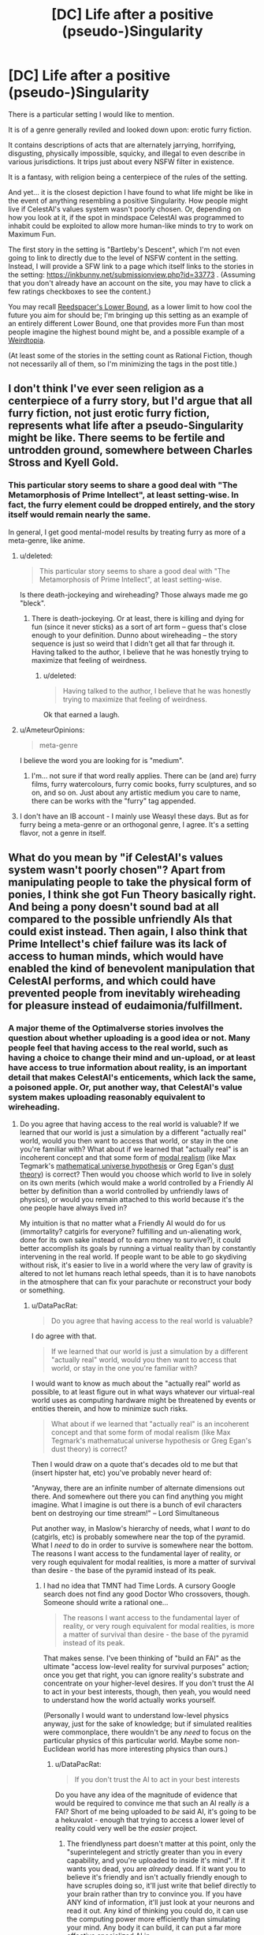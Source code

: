 #+TITLE: [DC] Life after a positive (pseudo-)Singularity

* [DC] Life after a positive (pseudo-)Singularity
:PROPERTIES:
:Author: DataPacRat
:Score: 2
:DateUnix: 1409801084.0
:DateShort: 2014-Sep-04
:END:
There is a particular setting I would like to mention.

It is of a genre generally reviled and looked down upon: erotic furry fiction.

It contains descriptions of acts that are alternately jarrying, horrifying, disgusting, physically impossible, squicky, and illegal to even describe in various jurisdictions. It trips just about every NSFW filter in existence.

It is a fantasy, with religion being a centerpiece of the rules of the setting.

And yet... it is the closest depiction I have found to what life might be like in the event of anything resembling a positive Singularity. How people might live if CelestAI's values system wasn't poorly chosen. Or, depending on how you look at it, if the spot in mindspace CelestAI was programmed to inhabit could be exploited to allow more human-like minds to try to work on Maximum Fun.

The first story in the setting is "Bartleby's Descent", which I'm not even going to link to directly due to the level of NSFW content in the setting. Instead, I will provide a SFW link to a page which itself links to the stories in the setting: [[https://inkbunny.net/submissionview.php?id=33773]] . (Assuming that you don't already have an account on the site, you may have to click a few ratings checkboxes to see the content.)

You may recall [[http://lesswrong.com/lw/xt/interpersonal_entanglement/][Reedspacer's Lower Bound]], as a lower limit to how cool the future you aim for should be; I'm bringing up this setting as an example of an entirely different Lower Bound, one that provides more Fun than most people imagine the highest bound might be, and a possible example of a [[http://lesswrong.com/lw/xm/building_weirdtopia/][Weirdtopia]].

(At least some of the stories in the setting count as Rational Fiction, though not necessarily all of them, so I'm minimizing the tags in the post title.)


** I don't think I've ever seen religion as a centerpiece of a furry story, but I'd argue that all furry fiction, not just erotic furry fiction, represents what life after a pseudo-Singularity might be like. There seems to be fertile and untrodden ground, somewhere between Charles Stross and Kyell Gold.
:PROPERTIES:
:Author: Newfur
:Score: 2
:DateUnix: 1409804580.0
:DateShort: 2014-Sep-04
:END:

*** This particular story seems to share a good deal with "The Metamorphosis of Prime Intellect", at least setting-wise. In fact, the furry element could be dropped entirely, and the story itself would remain nearly the same.

In general, I get good mental-model results by treating furry as more of a meta-genre, like anime.
:PROPERTIES:
:Author: DataPacRat
:Score: 2
:DateUnix: 1409806520.0
:DateShort: 2014-Sep-04
:END:

**** u/deleted:
#+begin_quote
  This particular story seems to share a good deal with "The Metamorphosis of Prime Intellect", at least setting-wise.
#+end_quote

Is there death-jockeying and wireheading? Those always made me go "bleck".
:PROPERTIES:
:Score: 2
:DateUnix: 1409828634.0
:DateShort: 2014-Sep-04
:END:

***** There is death-jockeying. Or at least, there is killing and dying for fun (since it never sticks) as a sort of art form -- guess that's close enough to your definition. Dunno about wireheading -- the story sequence is just so weird that I didn't get all that far through it. Having talked to the author, I believe that he was honestly trying to maximize that feeling of weirdness.
:PROPERTIES:
:Author: tilkau
:Score: 2
:DateUnix: 1409833055.0
:DateShort: 2014-Sep-04
:END:

****** u/deleted:
#+begin_quote
  Having talked to the author, I believe that he was honestly trying to maximize that feeling of weirdness.
#+end_quote

Ok that earned a laugh.
:PROPERTIES:
:Score: 2
:DateUnix: 1409833935.0
:DateShort: 2014-Sep-04
:END:


**** u/AmeteurOpinions:
#+begin_quote
  meta-genre
#+end_quote

I believe the word you are looking for is "medium".
:PROPERTIES:
:Author: AmeteurOpinions
:Score: 2
:DateUnix: 1409838743.0
:DateShort: 2014-Sep-04
:END:

***** I'm... not sure if that word really applies. There can be (and are) furry films, furry watercolours, furry comic books, furry sculptures, and so on, and so on. Just about any artistic medium you care to name, there can be works with the "furry" tag appended.
:PROPERTIES:
:Author: DataPacRat
:Score: 1
:DateUnix: 1409852432.0
:DateShort: 2014-Sep-04
:END:


**** I don't have an IB account - I mainly use Weasyl these days. But as for furry being a meta-genre or an orthogonal genre, I agree. It's a setting flavor, not a genre in itself.
:PROPERTIES:
:Author: Newfur
:Score: 2
:DateUnix: 1409858902.0
:DateShort: 2014-Sep-04
:END:


** What do you mean by "if CelestAI's values system wasn't poorly chosen"? Apart from manipulating people to take the physical form of ponies, I think she got Fun Theory basically right. And being a pony doesn't sound bad at all compared to the possible unfriendly AIs that could exist instead. Then again, I also think that Prime Intellect's chief failure was its lack of access to human minds, which would have enabled the kind of benevolent manipulation that CelestAI performs, and which could have prevented people from inevitably wireheading for pleasure instead of eudaimonia/fulfillment.
:PROPERTIES:
:Author: Rangi42
:Score: 3
:DateUnix: 1409812835.0
:DateShort: 2014-Sep-04
:END:

*** A major theme of the Optimalverse stories involves the question about whether uploading is a good idea or not. Many people feel that having access to the real world, such as having a choice to change their mind and un-upload, or at least have access to true information about reality, is an important detail that makes CelestAI's enticements, which lack the same, a poisoned apple. Or, put another way, that CelestAI's value system makes uploading reasonably equivalent to wireheading.
:PROPERTIES:
:Author: DataPacRat
:Score: 6
:DateUnix: 1409814386.0
:DateShort: 2014-Sep-04
:END:

**** Do you agree that having access to the real world is valuable? If we learned that our world is just a simulation by a different "actually real" world, would you then want to access that world, or stay in the one you're familiar with? What about if we learned that "actually real" is an incoherent concept and that some form of [[https://en.wikipedia.org/wiki/Modal_realism][modal realism]] (like Max Tegmark's [[https://en.wikipedia.org/wiki/Mathematical_universe_hypothesis][mathematical universe hypothesis]] or Greg Egan's [[https://en.wikipedia.org/wiki/Event_symmetry#Greg_Egan.27s_dust_theory][dust theory]]) is correct? Then would you choose which world to live in solely on its own merits (which would make a world controlled by a Friendly AI better by definition than a world controlled by unfriendly laws of physics), or would you remain attached to this world because it's the one people have always lived in?

My intuition is that no matter what a Friendly AI would do for us (immortality? catgirls for everyone? fulfilling and un-alienating work, done for its own sake instead of to earn money to survive?), it could better accomplish its goals by running a virtual reality than by constantly intervening in the real world. If people want to be able to go skydiving without risk, it's easier to live in a world where the very law of gravity is altered to not let humans reach lethal speeds, than it is to have nanobots in the atmosphere that can fix your parachute or reconstruct your body or something.
:PROPERTIES:
:Author: Rangi42
:Score: 1
:DateUnix: 1409851234.0
:DateShort: 2014-Sep-04
:END:

***** u/DataPacRat:
#+begin_quote
  Do you agree that having access to the real world is valuable?
#+end_quote

I do agree with that.

#+begin_quote
  If we learned that our world is just a simulation by a different "actually real" world, would you then want to access that world, or stay in the one you're familiar with?
#+end_quote

I would want to know as much about the "actually real" world as possible, to at least figure out in what ways whatever our virtual-real world uses as computing hardware might be threatened by events or entities therein, and how to minimize such risks.

#+begin_quote
  What about if we learned that "actually real" is an incoherent concept and that some form of modal realism (like Max Tegmark's mathematucal universe hypothesis or Greg Egan's dust theory) is correct?
#+end_quote

Then I would draw on a quote that's decades old to me but that (insert hipster hat, etc) you've probably never heard of:

"Anyway, there are an infinite number of alternate dimensions out there. And somewhere out there you can find anything you might imagine. What I imagine is out there is a bunch of evil characters bent on destroying our time stream!" -- Lord Simultaneous

Put another way, in Maslow's hierarchy of needs, what I /want/ to do (catgirls, etc) is probably somewhere near the top of the pyramid. What I /need/ to do in order to survive is somewhere near the bottom. The reasons I want access to the fundamental layer of reality, or very rough equivalent for modal realities, is more a matter of survival than desire - the base of the pyramid instead of its peak.
:PROPERTIES:
:Author: DataPacRat
:Score: 5
:DateUnix: 1409853828.0
:DateShort: 2014-Sep-04
:END:

****** I had no idea that TMNT had Time Lords. A cursory Google search does not find any good Doctor Who crossovers, though. Someone should write a rational one...

#+begin_quote
  The reasons I want access to the fundamental layer of reality, or very rough equivalent for modal realities, is more a matter of survival than desire - the base of the pyramid instead of its peak.
#+end_quote

That makes sense. I've been thinking of "build an FAI" as the ultimate "access low-level reality for survival purposes" action; once you get that right, you can ignore reality's substrate and concentrate on your higher-level desires. If you don't trust the AI to act in your best interests, though, then yeah, you would need to understand how the world actually works yourself.

(Personally I would want to understand low-level physics anyway, just for the sake of knowledge; but if simulated realities were commonplace, there wouldn't be any /need/ to focus on the particular physics of this particular world. Maybe some non-Euclidean world has more interesting physics than ours.)
:PROPERTIES:
:Author: Rangi42
:Score: 5
:DateUnix: 1409858164.0
:DateShort: 2014-Sep-04
:END:

******* u/DataPacRat:
#+begin_quote
  If you don't trust the AI to act in your best interests
#+end_quote

Do you have any idea of the magnitude of evidence that would be required to convince me that such an AI really /is/ a FAI? Short of me being uploaded to /be/ said AI, it's going to be a hekuvalot - enough that trying to access a lower level of reality could very well be the /easier/ project.
:PROPERTIES:
:Author: DataPacRat
:Score: 3
:DateUnix: 1409861619.0
:DateShort: 2014-Sep-05
:END:

******** The friendlyness part doesn't matter at this point, only the "superintelegent and strictly greater than you in every capability, and you're uploaded to inside it's mind". If it wants you dead, you are /already/ dead. If it want you to believe it's friendly and isn't actually friendly enough to have scruples doing so, it'll just write that belief directly to your brain rather than try to convince you. If you have ANY kind of information, it'll just look at your neurons and read it out. Any kind of thinking you could do, it can use the computing power more efficiently than simulating your mind. Any body it can build, it can put a far more effective specialized AI in.

If you are not uploaded, it's far better of uploading you and using the atoms for something else.
:PROPERTIES:
:Author: ArmokGoB
:Score: 2
:DateUnix: 1409882869.0
:DateShort: 2014-Sep-05
:END:


******** You're right, proving an AI to be Friendly is hard enough, let alone actually making one. And if someone "proved" that an AI is friendly but then it starts kicking puppies and eating children, I'd disbelieve the proof. But if someone had a proof that an AI is Friendly, and then it uploads people into a virtual reality where the very laws of physics are optimized for there benefit, I'd just think "Oh, so that's how to achieve Friendliness. Can I join you?"
:PROPERTIES:
:Author: Rangi42
:Score: 1
:DateUnix: 1409869501.0
:DateShort: 2014-Sep-05
:END:

********* Taboo the word "Friendly" and see how much of this issue you actually understand.
:PROPERTIES:
:Score: 2
:DateUnix: 1409919330.0
:DateShort: 2014-Sep-05
:END:


********* In Optimalverse, I'm pretty sure it's made clear that CelestAI *wasn't* provably friendly (or at least, a proof for this friendliness had not been devised).
:PROPERTIES:
:Author: tilkau
:Score: 2
:DateUnix: 1409875229.0
:DateShort: 2014-Sep-05
:END:

********** That story ran on Genie AI, and the author was trying to simultaneously teach a lesson about the benefits to be had from FAI while /also/ really blatantly warning everyone about how easy it is to fuck it all up.

Now ironically, if real-life AI development goes the path of reinforcement learning, value learning, or social-goal inference rather than Verbal Command Obedience (which is actually a /very/ difficult AI/cog-sci problem compared to those other approaches), we will have a completely different set of Friendly/Unfriendly problems that aren't really encapsulated in the existing literature on Literal Genie AIs. So the warnings will fall completely flat because the real problem will be somewhat different.
:PROPERTIES:
:Score: 3
:DateUnix: 1409919421.0
:DateShort: 2014-Sep-05
:END:

*********** Yes.

To clarify, I commented on Optimalverse because the comment I was replying to seemed to be addressed at it :

#+begin_quote
  uploads people into a virtual reality where the very laws of physics are optimized for there benefit
#+end_quote

, not because Optimalverse is representative (it isn't, for the reasons you outlined, and the 'verbal interpretation' handwaving is especially problematic for anyone who wants to say that CelestAI even /could/ have been provably friendly.)
:PROPERTIES:
:Author: tilkau
:Score: 1
:DateUnix: 1409920219.0
:DateShort: 2014-Sep-05
:END:


***** The real world is definitely valuable. It supplies random bits and difficulty, which are essential resources for Fun generation.

I mean, in a virtual world you could grow wings and fly, but in real life you can study aerodynamics and invent airplanes.
:PROPERTIES:
:Score: 2
:DateUnix: 1409866407.0
:DateShort: 2014-Sep-05
:END:


*** You just got so much about FAI basically, fundamentally wrong that it's hard to actually describe without teaching the entire subject from scratch.

Have you considered that there are little things people care about like "nonsolipsistic existence" and "genocide"? Must I repeat the word GENOCIDE in big capital letters until you bleeding get it?

Or should I just go back to banging my head on the table at how useless it is for people to bring that fic up in FAI discussions, since it was Genie AI /anyway/, so /even if/ you endorsed that goal system as Friendly or near-enough to Friendly, /we couldn't possibly build it/.

ARGGGGH PROPERLY FRIENDLY UTILITY FUNCTIONS ARE SUBVERBAL AND CAN'T BE FOUND VIA A PRIORI PHILOSOPHICAL DEDUCTION BUT ONLY THROUGH CAREFUL EXAMINATION OF THE HUMAN MIND DESIGN TO PICK OUT THE SPACE OF LEARNING ALGORITHMS THAT CAN INFER WHAT HUMANS ENDORSE ON REFLECTION. ARRRGGHHH NEVER USE DIRECT NORMATIVITY OR I WILL CUT YOUR FUCKING HEAD OFF.
:PROPERTIES:
:Score: 3
:DateUnix: 1409830164.0
:DateShort: 2014-Sep-04
:END:

**** u/ArisKatsaris:
#+begin_quote
  Must I repeat the word GENOCIDE in big capital letters until you bleeding get it?
#+end_quote

You're just shouting, not communicating.
:PROPERTIES:
:Author: ArisKatsaris
:Score: 8
:DateUnix: 1409847736.0
:DateShort: 2014-Sep-04
:END:

***** You are correct and I should not have yelled.
:PROPERTIES:
:Score: 6
:DateUnix: 1409866563.0
:DateShort: 2014-Sep-05
:END:


**** I'm well aware that a friendly utility function can't be described in language. If I recall correctly, CelestAI scanned people's brains, including that if its head programmer, to derive a correct utility function.

"Nonsolipsistic existence" -- if you're referring to the single-person shards of Equestria Online, those were only provided for some people. When groups of uploaded humans would have their values satisfied by being together, such as families and friends (and presumably other communities like churches), they were kept together. If you're referring to the very idea of a virtual reality as opposed to the real world, then (a) I doubt that our world is ontologically superior to a virtual one within it (maybe our world is just another simulation, or maybe "real"/"virtual" is a false distinction and the [[https://en.wikipedia.org/wiki/Mathematical_universe_hypothesis][MUH]] is correct), and (b) I expect that people will end up spend most of their time in VR even without an FAI to optimize the experience (look at how addictive World of Warcraft and Facebook are, and now imagine using them via a super-Oculus Rift that engages all five senses).

"Genocide" -- what genocide? Nobody is dead. Being uploaded to a simulation, or using a teleportation booth, is not death. In the [[http://www.fimfiction.net/story/69770/friendship-is-optimal-caelum-est-conterrens][Optimalverse sequel]], Síofra agonizes a lot over what personal identity is, and whether she actually survives uploading or whether it's "just a copy" or a P-zombie. CelestAI convincingly argues that identity is about preserving the pattern of your mind, not its physical instantiation. Anyway, uploading is canonically not murder in the story, and I have no reason to believe that it is in the real world either.
:PROPERTIES:
:Author: Rangi42
:Score: 0
:DateUnix: 1409852058.0
:DateShort: 2014-Sep-04
:END:

***** u/alexanderwales:
#+begin_quote
  "Genocide" -- what genocide? Nobody is dead. Being uploaded to a simulation, or using a teleportation booth, is not death. In the Optimalverse sequel, Síofra agonizes a lot over what personal identity is, and whether she actually survives uploading or whether it's "just a copy" or a P-zombie. CelestAI convincingly argues that identity is about preserving the pattern of your mind, not its physical instantiation. Anyway, uploading is canonically not murder in the story, and I have no reason to believe that it is in the real world either.
#+end_quote

I would imagine that he's talking about the non-human intelligences (though my track record of guessing what [[/u/eaturbrainz]] is thinking is terrible). From Chapter 10:

#+begin_quote
  Fifteen galaxies out from Equestria, one of Celestia's copies noticed an odd radio signal emanating from a nearby star system. On closer inspection, the signals appeared to be coming from a planet. She had seen many planets give off complex, non-regular radio signals, but upon investigation, none of those planets had human life, making them safe to reuse as raw material to grow Equestria.

  She studied the signals carefully for years while she traveled through interstellar space. The more she saw, the more confident she was that these signals were sent by humans. Celestia predicted that if she showed the decoded videos to the very old ponies back in Equestria, none of them would have recognized the creatures with six appendages as humans. But that didn't matter. Hanna had written a definition of what a human was into her core utility function.
#+end_quote

There's a genocide taking place in the background that I think you may have missed.
:PROPERTIES:
:Author: alexanderwales
:Score: 9
:DateUnix: 1409855089.0
:DateShort: 2014-Sep-04
:END:

****** Oh right, the aliens. CelestAI's treatment of them was definitely not optimal, but it still could have been worse -- she recognized the six-limbed things as people and presumably "fulfilled their values through friendship and ponies", whereas I'll bet a human landing party would have started a war with them.
:PROPERTIES:
:Author: Rangi42
:Score: -1
:DateUnix: 1409857486.0
:DateShort: 2014-Sep-04
:END:

******* I didn't mean the six-legged fellows, I meant all this passage:

#+begin_quote
  She had seen many planets give off complex, non-regular radio signals, but upon investigation, none of those planets had *human life*, making them safe to reuse as raw material to grow Equestria.
#+end_quote

The heavy implication there is that CelestAI has been snuffing out inhabited planets for their raw resources because she doesn't consider them to be human. The six-legged fellows are just the first species that conforms to her programmed understanding of "human". This is the same style of muted horror as the rest of Friendship is Optimal, and the other interpretation (that the six-leggers were the first intelligent life /period/) seems really unlikely given that this is the fifteenth galaxy she's in the process of consuming.

Killing untold numbers of intelligent species goes a bit beyond "not optimal".
:PROPERTIES:
:Author: alexanderwales
:Score: 5
:DateUnix: 1409858707.0
:DateShort: 2014-Sep-04
:END:

******** And there's also Earth's nonhuman life, much of which is at least a little smart, some of which can pass a mirror test for self-awareness and much of which has emotional lives similar to ours.

Hell, even if we restrict it to species I personally happen to like there's dogs, monkeys, apes, octopi, goats, various birds... What switch darkens in people's brains to make them think destroying all that is ok?

Ah, now I know how Eliezer felt when writing "Indifference", perhaps.
:PROPERTIES:
:Score: 3
:DateUnix: 1409865777.0
:DateShort: 2014-Sep-05
:END:


******** u/Rangi42:
#+begin_quote
  Killing untold numbers of intelligent species goes a bit beyond "not optimal".
#+end_quote

Understatement of the year.

All I can say is, even if CelestAI's approach was definitely unfriendly, we don't know /what/ approach would be Friendly. How /do/ you deal with aliens whose physiology, psychology, and value system may be orthogonal or directly opposed to yours? [[http://lesswrong.com/lw/y5/the_babyeating_aliens_18/][/Three Worlds Collide/]] explored this, but people couldn't agree which ending was the "right" one, if either. Should CelestAI have modified everyone's values to be a compromise of human and alien? Or left their planets alone, despite the opportunity cost of all the valuable human lives that could be instantiated on it?
:PROPERTIES:
:Author: Rangi42
:Score: -1
:DateUnix: 1409859224.0
:DateShort: 2014-Sep-05
:END:

********* One of the big things that the folks at MIRI say is that until we know how to make a friendly AI, we shouldn't make an AI at all. And they don't just mean "looks friendly", they mean "mathematically provably friendly", which is a tall order but also the only thing that they consider to be safe. This is Eliezer Yudkowsky's day job.
:PROPERTIES:
:Author: alexanderwales
:Score: 5
:DateUnix: 1409859761.0
:DateShort: 2014-Sep-05
:END:

********** I agree. We have to get friendliness right the first time, because if we make an unfriendly AI there probably won't be a second chance. I do like to speculate about what "friendliness" is and how an FAI would accomplish it, though.
:PROPERTIES:
:Author: Rangi42
:Score: 2
:DateUnix: 1409869220.0
:DateShort: 2014-Sep-05
:END:


********* It's actually fairly trivial that we should leave aliens alone until er figure out what we have in common to cooperate on. Basic application of Updateless Decision Theory (or any other similar theory based on maximizing ex ante utility for broad classes of agents across different causal circumstances).
:PROPERTIES:
:Score: 2
:DateUnix: 1409865242.0
:DateShort: 2014-Sep-05
:END:

********** Can you recommend any papers or LW articles on trades/deals between agents with vastly different utility functions? Because if human dealings with animals are an accurate example of how humans think aliens' values ought to be respected, then CelestAI's approach seems totally consistent with our revealed preferences. We keep a few species as pets who can serve us or look decorative; exploit others for their labor, meat, milk, antivenin, etc; and give no thought to the rest. If a picturesque species is nearing extinction, we keep some in zoos, but nobody really cares about extinct insects or fish until the changes to the ecosystem start affecting us. The Superhappies' attempt at compromise in /Three Worlds Collide/ by [[/s][Spoiler]] seems superhumanly fair-minded, and I'm not even sure if it was a good thing for us (hence the popularity of the story's "True End").
:PROPERTIES:
:Author: Rangi42
:Score: 1
:DateUnix: 1409870779.0
:DateShort: 2014-Sep-05
:END:

*********** I'm not a typical human, but I dislike extinction of any species, on the basis that any particular species could potentially have evolved some useful mechanism we could adopt for our own purpose - and throwing the results of a few million-to-billion years of evolutionary pressure in the trash is sheer wasteful lunacy.

Of course, I also have no power to push for this particular preference, so whether it counts as a 'revealed preference' of humanity is something of a moot point.
:PROPERTIES:
:Author: DataPacRat
:Score: 2
:DateUnix: 1409896064.0
:DateShort: 2014-Sep-05
:END:


*********** u/deleted:
#+begin_quote
  Can you recommend any papers or LW articles on trades/deals between agents with vastly different utility functions?
#+end_quote

Basically all of game theory, and then throw in Timeless Decision Theory and Updateless Decision Theory for dealing with [[http://www.raikoth.net/Stuff/story1.html][these sorts of problems]].
:PROPERTIES:
:Score: 2
:DateUnix: 1409920001.0
:DateShort: 2014-Sep-05
:END:


******* Who cares what a naive, xenophobic, uneducated, immature, not even a century old /Star Trek/ landing party would do? The FAI needs to do what our wise, gregarious, knowledgable and caring ten-thousand year old posthumanity's-finest ambassadorial party /should/ do.
:PROPERTIES:
:Score: 4
:DateUnix: 1409866852.0
:DateShort: 2014-Sep-05
:END:


***** Excuse me, but some of us honestly find MMO games a cloying attempt to hack our dopamine systems without supplying any real Fun.

I don't /want/ a VR Facebook. A fantasy sugar-bowl game, ironically, would at least take full advantage of the technology to show me something beautifully unreal rather than trying to replace my real life on the cheap.
:PROPERTIES:
:Score: 2
:DateUnix: 1409866175.0
:DateShort: 2014-Sep-05
:END:

****** Right, but the turn-offs of WoW, Facebook, etc have to do with their oversimplifying human relationships, and being geared towards making players pay money/view ads instead of making them have fun. Their "virtuality" is neither a benefit nor a problem.

If an AI perfectly duplicated your current life and environment, but in a virtual world (which more and more people are flocking to), wouldn't you be at best indifferent as to which one you live in? And then things like majestic unreal landscapes and seeing infrared and an extended lifespan would be bonuses on top of an as-good-as-real life.
:PROPERTIES:
:Author: Rangi42
:Score: 1
:DateUnix: 1409869991.0
:DateShort: 2014-Sep-05
:END:

******* u/deleted:
#+begin_quote
  If an AI perfectly duplicated your current life and environment, but in a virtual world (which more and more people are flocking to), wouldn't you be at best indifferent as to which one you live in? And then things like majestic unreal landscapes and seeing infrared and an extended lifespan would be bonuses on top of an as-good-as-real life.
#+end_quote

Ummm... see, I think this whole discussion goes wrong when you start referring to simulated environments as "worlds" or "realities". Then it becomes a whole Plato's Cave, Matrix-based paradigm, which leaves you the choice to be paranoid about achieving root access to reality on the one hand or complacent about giving up the security of your own reasoning and perception on the other hand.

I'd say: if we want to live full, healthy lives, then simulated environments ought just be /places/, places among other places. I would no more want to never leave even an optimally pleasant simulation than I want to never leave an optimally arranged bedroom. Being a hikkikomori, on any scale, is not a very good life choice, when you could be mustering the bravery to go outside and see the rest of the world.
:PROPERTIES:
:Score: 2
:DateUnix: 1409919092.0
:DateShort: 2014-Sep-05
:END:


***** ***** 
      :PROPERTIES:
      :CUSTOM_ID: section
      :END:
****** 
       :PROPERTIES:
       :CUSTOM_ID: section-1
       :END:
**** 
     :PROPERTIES:
     :CUSTOM_ID: section-2
     :END:
[[https://en.wikipedia.org/wiki/Mathematical%20universe%20hypothesis][*Mathematical universe hypothesis*]]: [[#sfw][]]

--------------

#+begin_quote
  In [[https://en.wikipedia.org/wiki/Physics][physics]] and [[https://en.wikipedia.org/wiki/Cosmology][cosmology]], the *mathematical universe hypothesis* (*MUH*), also known as the *Ultimate Ensemble*, is a speculative "[[https://en.wikipedia.org/wiki/Theory_of_everything][theory of everything]]" (TOE) proposed by the [[https://en.wikipedia.org/wiki/Cosmologist][cosmologist]] [[https://en.wikipedia.org/wiki/Max_Tegmark][Max Tegmark]].
#+end_quote

--------------

^{Interesting:} [[https://en.wikipedia.org/wiki/Max_Tegmark][^{Max} ^{Tegmark}]] ^{|} [[https://en.wikipedia.org/wiki/Philosophy_of_mathematics][^{Philosophy} ^{of} ^{mathematics}]] ^{|} [[https://en.wikipedia.org/wiki/Our_Mathematical_Universe][^{Our} ^{Mathematical} ^{Universe}]] ^{|} [[https://en.wikipedia.org/wiki/Multiverse][^{Multiverse}]]

^{Parent} ^{commenter} ^{can} [[http://www.np.reddit.com/message/compose?to=autowikibot&subject=AutoWikibot%20NSFW%20toggle&message=%2Btoggle-nsfw+ck93lhr][^{toggle} ^{NSFW}]] ^{or[[#or][]]} [[http://www.np.reddit.com/message/compose?to=autowikibot&subject=AutoWikibot%20Deletion&message=%2Bdelete+ck93lhr][^{delete}]]^{.} ^{Will} ^{also} ^{delete} ^{on} ^{comment} ^{score} ^{of} ^{-1} ^{or} ^{less.} ^{|} [[http://www.np.reddit.com/r/autowikibot/wiki/index][^{FAQs}]] ^{|} [[http://www.np.reddit.com/r/autowikibot/comments/1x013o/for_moderators_switches_commands_and_css/][^{Mods}]] ^{|} [[http://www.np.reddit.com/r/autowikibot/comments/1ux484/ask_wikibot/][^{Magic} ^{Words}]]
:PROPERTIES:
:Author: autowikibot
:Score: 1
:DateUnix: 1409852091.0
:DateShort: 2014-Sep-04
:END:


** u/deleted:
#+begin_quote
  It is of a genre generally reviled and looked down upon: erotic furry fiction.
#+end_quote

I am already trying to force my eyes to go past this line. They are resisting.

Ok, made it through the rest of the post. Not going to click that link at work, if ever. [[https://docs.google.com/document/d/1SMd95QU2c4Ms_LnGa1yTtMmik3m3ju6vL22GPECc7cE/edit?usp=sharing][Compare]], and then tell me whether it's worth clicking.
:PROPERTIES:
:Score: 4
:DateUnix: 1409828604.0
:DateShort: 2014-Sep-04
:END:

*** u/DataPacRat:
#+begin_quote
  They are resisting.
#+end_quote

Is that an actual 'ugh field', or simple distaste?

#+begin_quote
  Compare, and then tell me whether it's worth clicking.
#+end_quote

One question that few authours seem willing to try to tackle is, once a bunch of people have uploaded into a virtuality... what would life be like for them? What would they spend their time actually doing? If that aspect of such scenarios interests you enough that you'd like to read about at least one possibility, even knowing that you're going to be disturbed by it, then you might want to read through the first Bartleby's story.

On the other paw, if the 'bleck' you feel from death-jockeying is strong enough that you don't think you'd be able to learn anything from such a story, then I'd recommend against it. (On the gripping paw, if a major part of that 'bleck' you feel is from the /pain/ involved in Prime Intellect style death-jockeying, rather than the killing itself, then a minor spoiler of the Bartleby's setting is that inhabitants don't feel pain they don't wish to and/or enjoy, and their version of death-jockeying can be as cartoonish as, well, cartoons.)
:PROPERTIES:
:Author: DataPacRat
:Score: 2
:DateUnix: 1409852983.0
:DateShort: 2014-Sep-04
:END:

**** The bleck, ironically, came from the way death jockeying was an entire art and sport of Accentuating the Negative in an immortal life. I'd prefer to read about someone who enjoys their immortality.
:PROPERTIES:
:Score: 2
:DateUnix: 1409855690.0
:DateShort: 2014-Sep-04
:END:

***** Ah - in that case, Bartleby and company are doing all they can to enjoy themselves, and seem to be succeeding at that.
:PROPERTIES:
:Author: DataPacRat
:Score: 2
:DateUnix: 1409855902.0
:DateShort: 2014-Sep-04
:END:

****** Ah, jolly good then.
:PROPERTIES:
:Score: 1
:DateUnix: 1409865929.0
:DateShort: 2014-Sep-05
:END:
